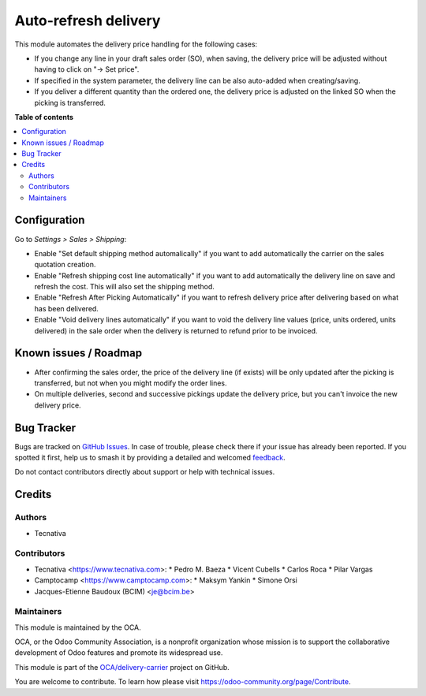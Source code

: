 =====================
Auto-refresh delivery
=====================

.. 
   !!!!!!!!!!!!!!!!!!!!!!!!!!!!!!!!!!!!!!!!!!!!!!!!!!!!
   !! This file is generated by oca-gen-addon-readme !!
   !! changes will be overwritten.                   !!
   !!!!!!!!!!!!!!!!!!!!!!!!!!!!!!!!!!!!!!!!!!!!!!!!!!!!
   !! source digest: sha256:7c170b575ef098f8e3ac917b72101d926dd2465fe86e040c3bfe95d8b3068cd1
   !!!!!!!!!!!!!!!!!!!!!!!!!!!!!!!!!!!!!!!!!!!!!!!!!!!!

.. |badge1| image:: https://img.shields.io/badge/maturity-Beta-yellow.png
    :target: https://odoo-community.org/page/development-status
    :alt: Beta
.. |badge2| image:: https://img.shields.io/badge/licence-AGPL--3-blue.png
    :target: http://www.gnu.org/licenses/agpl-3.0-standalone.html
    :alt: License: AGPL-3
.. |badge3| image:: https://img.shields.io/badge/github-OCA%2Fdelivery--carrier-lightgray.png?logo=github
    :target: https://github.com/OCA/delivery-carrier/tree/16.0/delivery_auto_refresh
    :alt: OCA/delivery-carrier
.. |badge4| image:: https://img.shields.io/badge/weblate-Translate%20me-F47D42.png
    :target: https://translation.odoo-community.org/projects/delivery-carrier-16-0/delivery-carrier-16-0-delivery_auto_refresh
    :alt: Translate me on Weblate
.. |badge5| image:: https://img.shields.io/badge/runboat-Try%20me-875A7B.png
    :target: https://runboat.odoo-community.org/builds?repo=OCA/delivery-carrier&target_branch=16.0
    :alt: Try me on Runboat

|badge1| |badge2| |badge3| |badge4| |badge5|

This module automates the delivery price handling for the following cases:

* If you change any line in your draft sales order (SO), when saving, the
  delivery price will be adjusted without having to click on "→ Set price".
* If specified in the system parameter, the delivery line can be also
  auto-added when creating/saving.
* If you deliver a different quantity than the ordered one, the delivery price
  is adjusted on the linked SO when the picking is transferred.

**Table of contents**

.. contents::
   :local:

Configuration
=============

Go to *Settings > Sales > Shipping*:

* Enable "Set default shipping method automalically" if you want to add
  automatically the carrier on the sales quotation creation.
* Enable "Refresh shipping cost line automatically" if you want to add automatically the
  delivery line on save and refresh the cost. This will also set the shipping method.
* Enable "Refresh After Picking Automatically" if you want to refresh delivery
  price after delivering based on what has been delivered.
* Enable "Void delivery lines automatically" if you want to void the delivery
  line values (price, units ordered, units delivered) in the sale order when
  the delivery is returned to refund prior to be invoiced.

Known issues / Roadmap
======================

* After confirming the sales order, the price of the delivery line (if exists)
  will be only updated after the picking is transferred, but not when you
  might modify the order lines.
* On multiple deliveries, second and successive pickings update the delivery
  price, but you can't invoice the new delivery price.

Bug Tracker
===========

Bugs are tracked on `GitHub Issues <https://github.com/OCA/delivery-carrier/issues>`_.
In case of trouble, please check there if your issue has already been reported.
If you spotted it first, help us to smash it by providing a detailed and welcomed
`feedback <https://github.com/OCA/delivery-carrier/issues/new?body=module:%20delivery_auto_refresh%0Aversion:%2016.0%0A%0A**Steps%20to%20reproduce**%0A-%20...%0A%0A**Current%20behavior**%0A%0A**Expected%20behavior**>`_.

Do not contact contributors directly about support or help with technical issues.

Credits
=======

Authors
~~~~~~~

* Tecnativa

Contributors
~~~~~~~~~~~~

* Tecnativa <https://www.tecnativa.com>:
  * Pedro M. Baeza
  * Vicent Cubells
  * Carlos Roca
  * Pilar Vargas

* Camptocamp <https://www.camptocamp.com>:
  * Maksym Yankin
  * Simone Orsi

* Jacques-Etienne Baudoux (BCIM) <je@bcim.be>

Maintainers
~~~~~~~~~~~

This module is maintained by the OCA.

.. image:: https://odoo-community.org/logo.png
   :alt: Odoo Community Association
   :target: https://odoo-community.org

OCA, or the Odoo Community Association, is a nonprofit organization whose
mission is to support the collaborative development of Odoo features and
promote its widespread use.

This module is part of the `OCA/delivery-carrier <https://github.com/OCA/delivery-carrier/tree/16.0/delivery_auto_refresh>`_ project on GitHub.

You are welcome to contribute. To learn how please visit https://odoo-community.org/page/Contribute.
